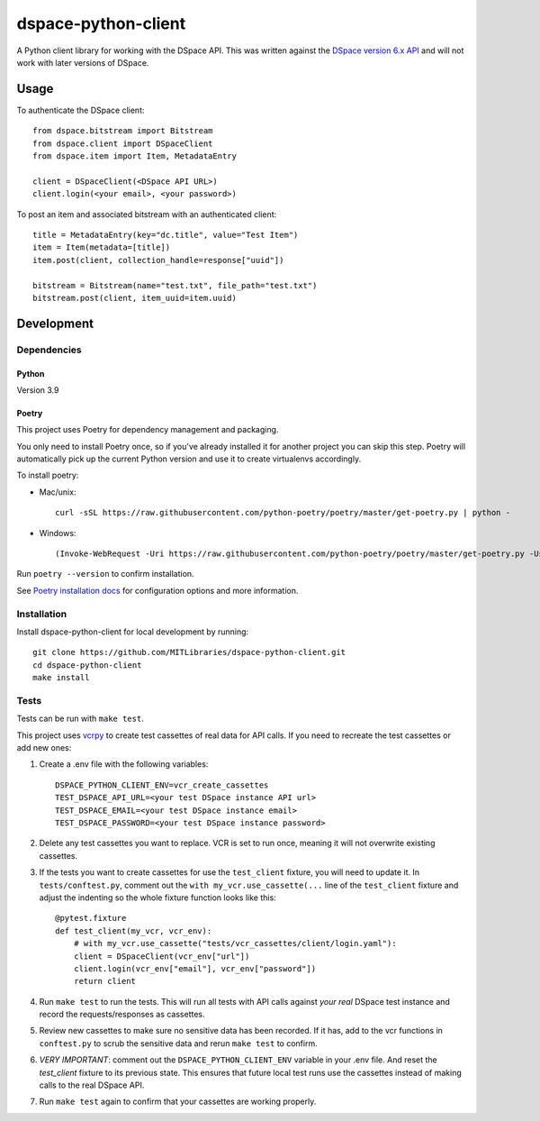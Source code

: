 ====================
dspace-python-client
====================

A Python client library for working with the DSpace API. This was written against the `DSpace version 6.x API <https://wiki.lyrasis.org/display/DSDOC6x/REST+API>`_ and will not work with later versions of DSpace.

-----
Usage
-----

To authenticate the DSpace client::

  from dspace.bitstream import Bitstream
  from dspace.client import DSpaceClient
  from dspace.item import Item, MetadataEntry
  
  client = DSpaceClient(<DSpace API URL>)
  client.login(<your email>, <your password>)

To post an item and associated bitstream with an authenticated client::
  
  title = MetadataEntry(key="dc.title", value="Test Item")
  item = Item(metadata=[title])
  item.post(client, collection_handle=response["uuid"])

  bitstream = Bitstream(name="test.txt", file_path="test.txt")
  bitstream.post(client, item_uuid=item.uuid)
  

------------
Development
------------

^^^^^^^^^^^^
Dependencies
^^^^^^^^^^^^
~~~~~~
Python
~~~~~~

Version 3.9

~~~~~~
Poetry
~~~~~~
This project uses Poetry for dependency management and packaging.

You only need to install Poetry once, so if you've already installed it for another project you can skip this step. Poetry will automatically pick up the current Python version and use it to create virtualenvs accordingly.

To install poetry:

* Mac/unix::

    curl -sSL https://raw.githubusercontent.com/python-poetry/poetry/master/get-poetry.py | python -

* Windows::

    (Invoke-WebRequest -Uri https://raw.githubusercontent.com/python-poetry/poetry/master/get-poetry.py -UseBasicParsing).Content | python -

Run ``poetry --version`` to confirm installation.

See `Poetry installation docs <https://python-poetry.org/docs/#installation>`_ for configuration options and more information.

^^^^^^^^^^^^
Installation
^^^^^^^^^^^^

Install dspace-python-client for local development by running::

  git clone https://github.com/MITLibraries/dspace-python-client.git
  cd dspace-python-client
  make install

^^^^^
Tests
^^^^^
Tests can be run with ``make test``.

This project uses `vcrpy <https://vcrpy.readthedocs.io/en/latest/>`_ to create test cassettes of real data for API calls. If you need to recreate the test cassettes or add new ones:

1. Create a .env file with the following variables::

    DSPACE_PYTHON_CLIENT_ENV=vcr_create_cassettes
    TEST_DSPACE_API_URL=<your test DSpace instance API url>
    TEST_DSPACE_EMAIL=<your test DSpace instance email>
    TEST_DSPACE_PASSWORD=<your test DSpace instance password>

2. Delete any test cassettes you want to replace. VCR is set to run once, meaning it will not overwrite existing cassettes.

3. If the tests you want to create cassettes for use the ``test_client`` fixture, you will need to update it. In ``tests/conftest.py``, comment out the ``with my_vcr.use_cassette(...`` line of the ``test_client`` fixture and adjust the indenting so the whole fixture function looks like this::

    @pytest.fixture
    def test_client(my_vcr, vcr_env):
        # with my_vcr.use_cassette("tests/vcr_cassettes/client/login.yaml"):
        client = DSpaceClient(vcr_env["url"])
        client.login(vcr_env["email"], vcr_env["password"])
        return client

4. Run ``make test`` to run the tests. This will run all tests with API calls against *your real* DSpace test instance and record the requests/responses as cassettes.

5. Review new cassettes to make sure no sensitive data has been recorded. If it has, add to the vcr functions in ``conftest.py`` to scrub the sensitive data and rerun ``make test`` to confirm.

6. *VERY IMPORTANT*: comment out the ``DSPACE_PYTHON_CLIENT_ENV`` variable in your .env file. And reset the `test_client` fixture to its previous state. This ensures that future local test runs use the cassettes instead of making calls to the real DSpace API.

7. Run ``make test`` again to confirm that your cassettes are working properly.
